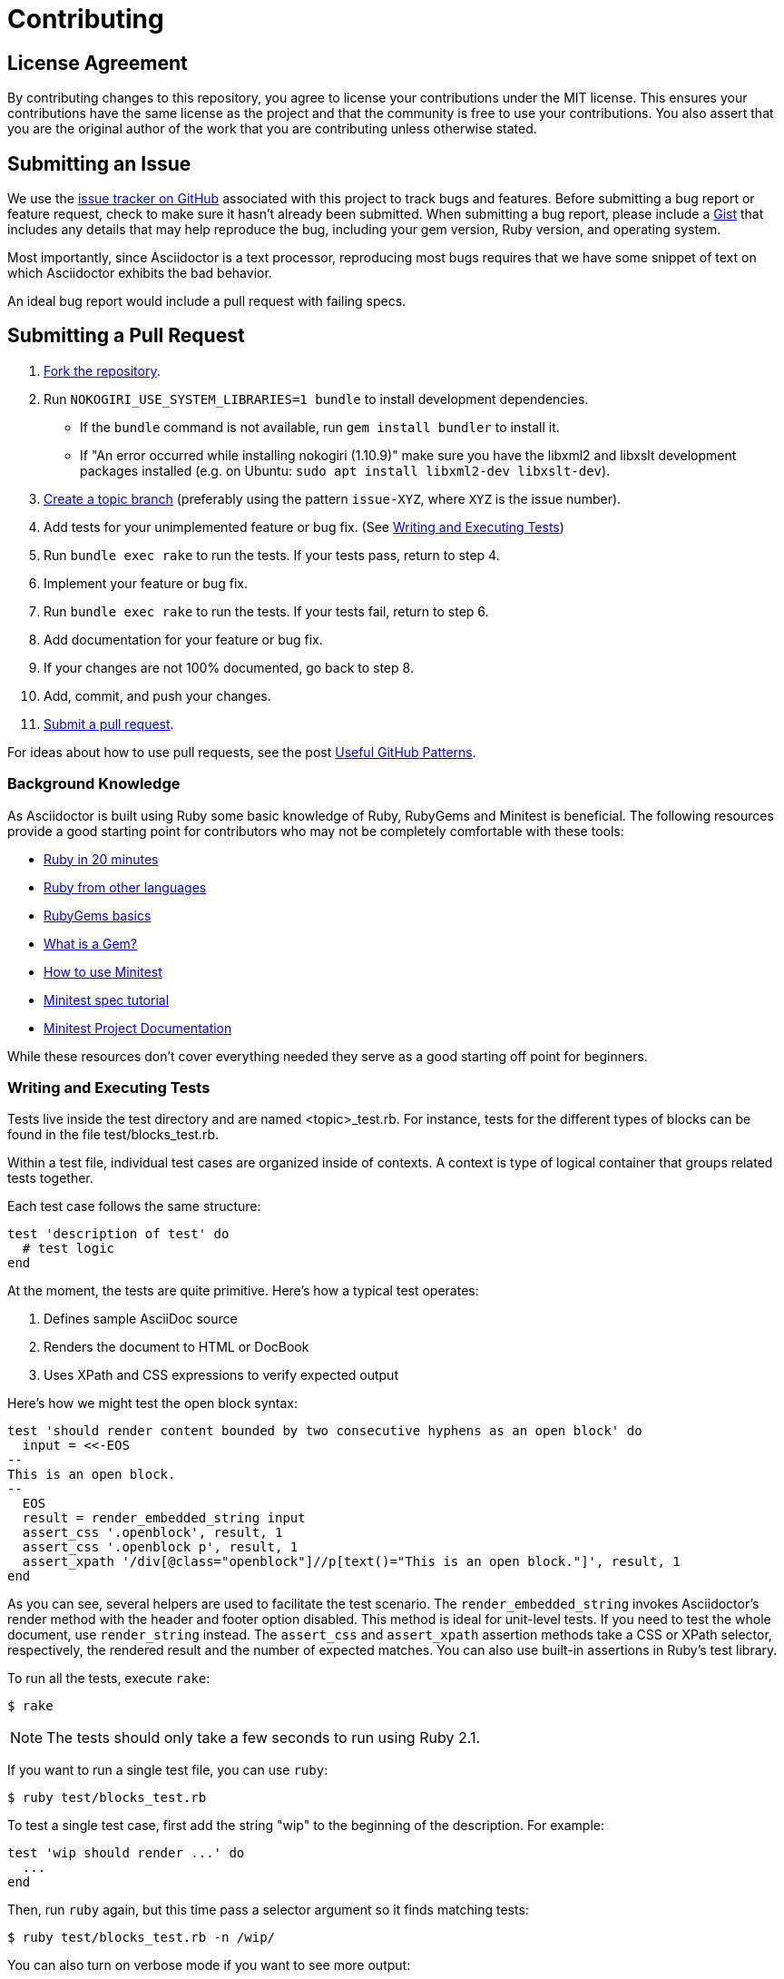 = Contributing
// settings:
:idprefix:
:idseparator: -
:source-language: ruby
:language: {source-language}
ifdef::env-github,env-browser[:outfilesuffix: .adoc]
// URIs:
:uri-repo: https://github.com/asciidoctor/asciidoctor
:uri-help-base: https://help.github.com/articles
:uri-issues: {uri-repo}/issues
:uri-fork-help: {uri-help-base}/fork-a-repo
:uri-branch-help: {uri-fork-help}#create-branches
:uri-pr-help: {uri-help-base}/using-pull-requests
:uri-gist: https://gist.github.com
:uri-yard: https://yardoc.org
:uri-tomdoc: http://tomdoc.org

== License Agreement

By contributing changes to this repository, you agree to license your contributions under the MIT license.
This ensures your contributions have the same license as the project and that the community is free to use your contributions.
You also assert that you are the original author of the work that you are contributing unless otherwise stated.

== Submitting an Issue

We use the {uri-issues}[issue tracker on GitHub] associated with this project to track bugs and features.
Before submitting a bug report or feature request, check to make sure it hasn't already been submitted.
When submitting a bug report, please include a {uri-gist}[Gist] that includes any details that may help reproduce the bug, including your gem version, Ruby version, and operating system.

Most importantly, since Asciidoctor is a text processor, reproducing most bugs requires that we have some snippet of text on which Asciidoctor exhibits the bad behavior.

An ideal bug report would include a pull request with failing specs.

== Submitting a Pull Request

. {uri-fork-help}[Fork the repository].
. Run `NOKOGIRI_USE_SYSTEM_LIBRARIES=1 bundle` to install development dependencies.
  - If the `bundle` command is not available, run `gem install bundler` to install it.
  - If "An error occurred while installing nokogiri (1.10.9)" make sure you have the libxml2 and libxslt development packages installed (e.g. on Ubuntu: `sudo apt install libxml2-dev libxslt-dev`).
. {uri-branch-help}[Create a topic branch] (preferably using the pattern `issue-XYZ`, where `XYZ` is the issue number).
. Add tests for your unimplemented feature or bug fix. (See <<writing-and-executing-tests>>)
. Run `bundle exec rake` to run the tests.
If your tests pass, return to step 4.
. Implement your feature or bug fix.
. Run `bundle exec rake` to run the tests.
If your tests fail, return to step 6.
. Add documentation for your feature or bug fix.
. If your changes are not 100% documented, go back to step 8.
. Add, commit, and push your changes.
. {uri-pr-help}[Submit a pull request].

For ideas about how to use pull requests, see the post http://blog.quickpeople.co.uk/2013/07/10/useful-github-patterns[Useful GitHub Patterns].

=== Background Knowledge

As Asciidoctor is built using Ruby some basic knowledge of Ruby, RubyGems and Minitest is beneficial. The following resources provide a good starting point for contributors who may not be completely comfortable with these tools:

* https://www.ruby-lang.org/en/documentation/quickstart/[Ruby in 20 minutes]
* https://www.ruby-lang.org/en/documentation/ruby-from-other-languages/[Ruby from other languages]
* http://guides.rubygems.org/rubygems-basics/[RubyGems basics]
* http://guides.rubygems.org/what-is-a-gem/[What is a Gem?]
* http://blog.teamtreehouse.com/short-introduction-minitest[How to use Minitest]
* http://www.rubyinside.com/a-minitestspec-tutorial-elegant-spec-style-testing-that-comes-with-ruby-5354.html[Minitest spec tutorial]
* https://github.com/seattlerb/minitest/blob/master/README.rdoc[Minitest Project Documentation]

While these resources don't cover everything needed they serve as a good starting off point for beginners.

=== Writing and Executing Tests

Tests live inside the test directory and are named <topic>_test.rb.
For instance, tests for the different types of blocks can be found in the file test/blocks_test.rb.

Within a test file, individual test cases are organized inside of contexts.
A context is type of logical container that groups related tests together.

Each test case follows the same structure:

[source]
----
test 'description of test' do
  # test logic
end
----

At the moment, the tests are quite primitive.
Here's how a typical test operates:

. Defines sample AsciiDoc source
. Renders the document to HTML or DocBook
. Uses XPath and CSS expressions to verify expected output

Here's how we might test the open block syntax:

[source]
----
test 'should render content bounded by two consecutive hyphens as an open block' do
  input = <<-EOS
--
This is an open block.
--
  EOS
  result = render_embedded_string input
  assert_css '.openblock', result, 1
  assert_css '.openblock p', result, 1
  assert_xpath '/div[@class="openblock"]//p[text()="This is an open block."]', result, 1
end
----

As you can see, several helpers are used to facilitate the test scenario.
The `render_embedded_string` invokes Asciidoctor's render method with the header and footer option disabled.
This method is ideal for unit-level tests.
If you need to test the whole document, use `render_string` instead.
The `assert_css` and `assert_xpath` assertion methods take a CSS or XPath selector, respectively, the rendered result and the number of expected matches.
You can also use built-in assertions in Ruby's test library.

To run all the tests, execute `rake`:

 $ rake

NOTE: The tests should only take a few seconds to run using Ruby 2.1.

If you want to run a single test file, you can use `ruby`:

 $ ruby test/blocks_test.rb

To test a single test case, first add the string "wip" to the beginning of the description.
For example:

[source]
----
test 'wip should render ...' do
  ...
end
----

Then, run `ruby` again, but this time pass a selector argument so it finds matching tests:

 $ ruby test/blocks_test.rb -n /wip/

You can also turn on verbose mode if you want to see more output:

 $ ruby test/blocks_test.rb -n /wip/ -v

Once you are done with your test, make sure to remove `wip` from the description and run all the tests again using `rake`.

We plan on switching to a more elegant testing framework in the future, such as RSpec or Cucumber, in order to make the tests more clear and robust.

=== Running Asciidoctor in Development Mode

Asciidoctor is designed so that you can run the script directly out of the cloned repository.
Execute the `asciidoctor` command directly (referencing it either by relative or absolute path).
There's no need to install it using the `gem` command first.

For example, to convert the README file, switch to the root of the project and run:

 $ ./bin/asciidoctor README.adoc

IMPORTANT: You'll need to make sure you reference the correct relative path to the `asciidoctor` command.

If you want to be able to execute the `asciidoctor` command from any directory without worrying about the relative (or absolute) path, you can setup the following Bash alias:

 alias asciidoctor-dev="/path/to/asciidoctor/bin/asciidoctor"

Now you can execute the `asciidoctor` command from any folder as follows:

 $ asciidoctor-dev README.adoc

== Building the API Documentation

The API documentation is written in the {uri-tomdoc}[TomDoc] dialect and built using {uri-yard}[Yard].

The options for Yard are configured in the [.path]_.yardopts_ file at the root of the project.

To build the API documentation locally, run the following command:

 $ bundle exec yard

The documentation will be built into the [.path]_rdoc_ folder.

== Supporting Additional Ruby Versions

If you would like this library to support another Ruby version, you may volunteer to be a maintainer.
Being a maintainer entails making sure all tests run and pass on that implementation.
When something breaks on your implementation, you will be expected to provide patches in a timely fashion.
If critical issues for a particular implementation exist at the time of a major release, support for that Ruby version may be dropped.
